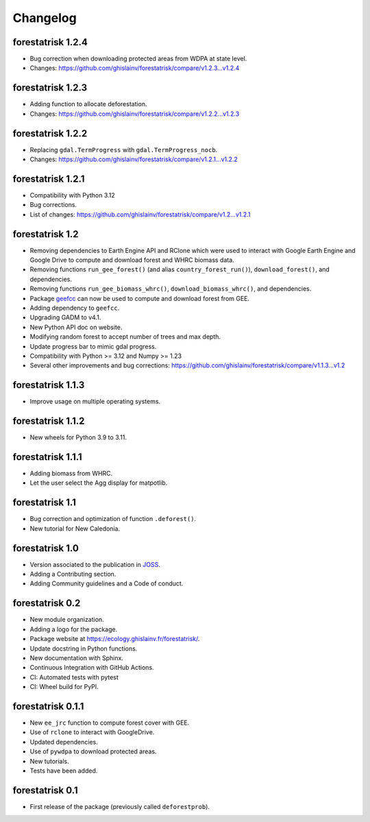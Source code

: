 Changelog
=========

forestatrisk 1.2.4
++++++++++++++++++

* Bug correction when downloading protected areas from WDPA at state level.
* Changes: https://github.com/ghislainv/forestatrisk/compare/v1.2.3...v1.2.4

forestatrisk 1.2.3
++++++++++++++++++

* Adding function to allocate deforestation.
* Changes: https://github.com/ghislainv/forestatrisk/compare/v1.2.2...v1.2.3

forestatrisk 1.2.2
++++++++++++++++++

* Replacing ``gdal.TermProgress`` with ``gdal.TermProgress_nocb``.
* Changes: https://github.com/ghislainv/forestatrisk/compare/v1.2.1...v1.2.2

forestatrisk 1.2.1
++++++++++++++++++

* Compatibility with Python 3.12
* Bug corrections.
* List of changes: https://github.com/ghislainv/forestatrisk/compare/v1.2...v1.2.1

forestatrisk 1.2
++++++++++++++++++

* Removing dependencies to Earth Engine API and RClone which were used to interact with Google Earth Engine and Google Drive to compute and download forest and WHRC biomass data.
* Removing functions ``run_gee_forest()`` (and alias ``country_forest_run()``), ``download_forest()``, and dependencies.
* Removing functions ``run_gee_biomass_whrc()``, ``download_biomass_whrc()``, and dependencies.
* Package `geefcc <https://ecology.ghislainv.fr/geefcc/>`_ can now be used to compute and download forest from GEE.
* Adding dependency to ``geefcc``.
* Upgrading GADM to v4.1.
* New Python API doc on website.
* Modifying random forest to accept number of trees and max depth.
* Update progress bar to mimic gdal progress.
* Compatibility with Python >= 3.12 and Numpy >= 1.23
* Several other improvements and bug corrections: https://github.com/ghislainv/forestatrisk/compare/v1.1.3...v1.2
  
forestatrisk 1.1.3
++++++++++++++++++

* Improve usage on multiple operating systems.

forestatrisk 1.1.2
++++++++++++++++++

* New wheels for Python 3.9 to 3.11.

forestatrisk 1.1.1
++++++++++++++++++

* Adding biomass from WHRC.
* Let the user select the Agg display for matpotlib.

forestatrisk 1.1
++++++++++++++++

* Bug correction and optimization of function ``.deforest()``.
* New tutorial for New Caledonia.

forestatrisk 1.0
++++++++++++++++

* Version associated to the publication in `JOSS <https://doi.org/10.21105/joss.02975>`_\ .
* Adding a Contributing section.
* Adding Community guidelines and a Code of conduct.
  
forestatrisk 0.2
++++++++++++++++

* New module organization.
* Adding a logo for the package.
* Package website at `<https://ecology.ghislainv.fr/forestatrisk/>`_\ .
* Update docstring in Python functions.
* New documentation with Sphinx.
* Continuous Integration with GitHub Actions.
* CI: Automated tests with pytest
* CI: Wheel build for PyPI.
  
forestatrisk 0.1.1
++++++++++++++++++

* New ``ee_jrc`` function to compute forest cover with GEE.
* Use of ``rclone`` to interact with GoogleDrive.
* Updated dependencies.
* Use of ``pywdpa`` to download protected areas.
* New tutorials.
* Tests have been added.

forestatrisk 0.1
++++++++++++++++

* First release of the package (previously called ``deforestprob``).
  
